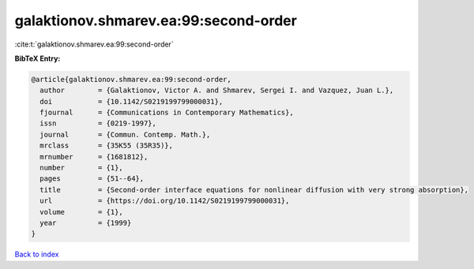 galaktionov.shmarev.ea:99:second-order
======================================

:cite:t:`galaktionov.shmarev.ea:99:second-order`

**BibTeX Entry:**

.. code-block:: bibtex

   @article{galaktionov.shmarev.ea:99:second-order,
     author        = {Galaktionov, Victor A. and Shmarev, Sergei I. and Vazquez, Juan L.},
     doi           = {10.1142/S0219199799000031},
     fjournal      = {Communications in Contemporary Mathematics},
     issn          = {0219-1997},
     journal       = {Commun. Contemp. Math.},
     mrclass       = {35K55 (35R35)},
     mrnumber      = {1681812},
     number        = {1},
     pages         = {51--64},
     title         = {Second-order interface equations for nonlinear diffusion with very strong absorption},
     url           = {https://doi.org/10.1142/S0219199799000031},
     volume        = {1},
     year          = {1999}
   }

`Back to index <../By-Cite-Keys.html>`_
